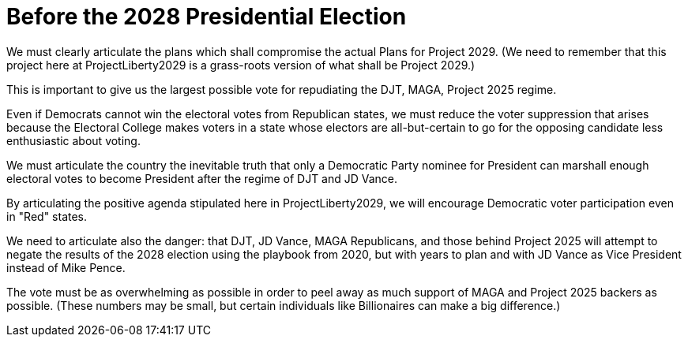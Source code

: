 # Before the 2028 Presidential Election
:doctype: book
:table-caption: Data Set
:imagesdir: /content/media/images/
:page-liquid:
:page-stage: 02
:page-draft_complete: 50%
:page-authors: Vector Hasting
:page-todos: Complete this. 
:showtitle:

We must clearly articulate the plans which shall compromise the actual Plans for Project 2029. (We need to remember that this project here at ProjectLiberty2029 is a grass-roots version of what shall be Project 2029.)

This is important to give us the largest possible vote for repudiating the DJT, MAGA, Project 2025 regime. 

Even if Democrats cannot win the electoral votes from Republican states, we must reduce the voter suppression that arises because the Electoral College makes voters in a state whose electors are all-but-certain to go for the opposing candidate less enthusiastic about voting. 

We must articulate the country the inevitable truth that only a Democratic Party nominee for President can marshall enough electoral votes to become President after the regime of DJT and JD Vance. 

By articulating the positive agenda stipulated here in ProjectLiberty2029, we will encourage Democratic voter participation even in "Red" states.  

We need to articulate also the danger: that DJT, JD Vance, MAGA Republicans, and those behind Project 2025 will attempt to negate the results of the 2028 election using the playbook from 2020, but with years to plan and with JD Vance as Vice President instead of Mike Pence. 

The vote must be as overwhelming as possible in order to peel away as much support of MAGA and Project 2025 backers as possible. (These numbers may be small, but certain individuals like Billionaires can make a big difference.) 

